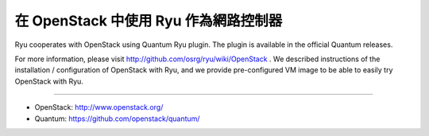 .. _using_with_openstack:

************************************************************************
在 OpenStack 中使用 Ryu 作為網路控制器
************************************************************************

Ryu cooperates with OpenStack using Quantum Ryu plugin. The plugin is
available in the official Quantum releases.

For more information, please visit http://github.com/osrg/ryu/wiki/OpenStack .
We described instructions of the installation / configuration of OpenStack
with Ryu, and we provide pre-configured VM image to be able to easily try
OpenStack with Ryu.

----

* OpenStack: http://www.openstack.org/
* Quantum: https://github.com/openstack/quantum/
